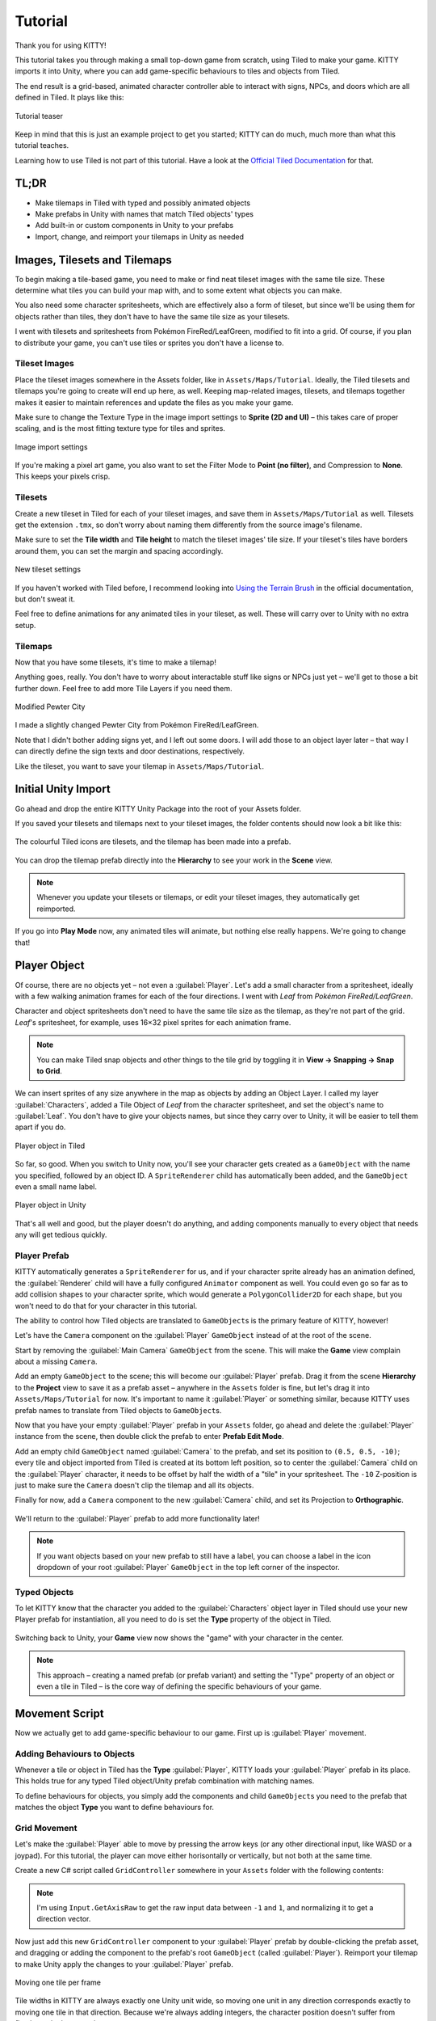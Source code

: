 .. _tutorial:

Tutorial
========

Thank you for using KITTY!

This tutorial takes you through making a small top-down game from scratch, using Tiled to make
your game. KITTY imports it into Unity, where you can add game-specific behaviours to tiles and
objects from Tiled.

The end result is a grid-based, animated character controller able to interact with signs, NPCs,
and doors which are all defined in Tiled. It plays like this:

.. figure:: images/tutorial-teaser.gif
	:align: center

	Tutorial teaser

Keep in mind that this is just an example project to get you started; KITTY can do much, much
more than what this tutorial teaches.

Learning how to use Tiled is not part of this tutorial. Have a look at the `Official Tiled
Documentation <https://docs.mapeditor.org/>`_ for that.


TL;DR
-----

- Make tilemaps in Tiled with typed and possibly animated objects
- Make prefabs in Unity with names that match Tiled objects' types
- Add built-in or custom components in Unity to your prefabs
- Import, change, and reimport your tilemaps in Unity as needed


Images, Tilesets and Tilemaps
-----------------------------

To begin making a tile-based game, you need to make or find neat tileset images with the same tile
size. These determine what tiles you can build your map with, and to some extent what objects you
can make.

You also need some character spritesheets, which are effectively also a form of tileset, but since
we'll be using them for objects rather than tiles, they don't have to have the same tile size as
your tilesets.

I went with tilesets and spritesheets from Pokémon FireRed/LeafGreen, modified to fit into a grid.
Of course, if you plan to distribute your game, you can't use tiles or sprites you don't have a
license to.


Tileset Images
``````````````

Place the tileset images somewhere in the Assets folder, like in ``Assets/Maps/Tutorial``. Ideally,
the Tiled tilesets and tilemaps you're going to create will end up here, as well. Keeping
map-related images, tilesets, and tilemaps together makes it easier to maintain references and
update the files as you make your game.

Make sure to change the Texture Type in the image import settings to **Sprite (2D and UI)** –
this takes care of proper scaling, and is the most fitting texture type for tiles and sprites.

.. figure:: images/tutorial-image-import.png
	:align: center

	Image import settings

If you're making a pixel art game, you also want to set the Filter Mode to
**Point (no filter)**, and Compression to **None**. This keeps your pixels crisp.

Tilesets
````````

Create a new tileset in Tiled for each of your tileset images, and save them in
``Assets/Maps/Tutorial`` as well. Tilesets get the extension ``.tmx``, so don't worry about naming
them differently from the source image's filename.

Make sure to set the **Tile width** and **Tile height** to match the tileset images' tile size.
If your tileset's tiles have borders around them, you can set the margin and spacing
accordingly.

.. figure:: images/tutorial-new-tileset.png
	:align: center

	New tileset settings

If you haven't worked with Tiled before, I recommend looking into
`Using the Terrain Brush <https://docs.mapeditor.org/en/stable/manual/using-the-terrain-tool/>`_ in
the official documentation, but don't sweat it.

Feel free to define animations for any animated tiles in your tileset, as well. These will carry
over to Unity with no extra setup.

Tilemaps
````````

Now that you have some tilesets, it's time to make a tilemap!

Anything goes, really. You don't have to worry about interactable stuff like signs or NPCs just
yet – we'll get to those a bit further down. Feel free to add more Tile Layers if you need them.


.. figure:: images/tutorial-pewter-city.gif
	:align: center

	Modified Pewter City

I made a slightly changed Pewter City from Pokémon FireRed/LeafGreen.

Note that I didn't bother adding signs yet, and I left out some doors. I will add those to an object
layer later – that way I can directly define the sign texts and door destinations, respectively.

Like the tileset, you want to save your tilemap in ``Assets/Maps/Tutorial``.


Initial Unity Import
--------------------

Go ahead and drop the entire KITTY Unity Package into the root of your Assets folder.

If you saved your tilesets and tilemaps next to your tileset images, the folder contents should now
look a bit like this:

.. figure:: images/tutorial-folder0.png
	:align: center

	The colourful Tiled icons are tilesets, and the tilemap has been made into a prefab.

You can drop the tilemap prefab directly into the **Hierarchy** to see your work in the **Scene**
view.

.. Note:: Whenever you update your tilesets or tilemaps, or edit your tileset images, they
	automatically get reimported.

If you go into **Play Mode** now, any animated tiles will animate, but nothing else really happens.
We're going to change that!


Player Object
-------------

Of course, there are no objects yet – not even a :guilabel:`Player`. Let's add a small character
from a spritesheet, ideally with a few walking animation frames for each of the four directions. I went
with `Leaf` from `Pokémon FireRed/LeafGreen`.

Character and object spritesheets don't need to have the same tile size as the tilemap, as they're
not part of the grid. `Leaf`'s spritesheet, for example, uses 16×32 pixel sprites for each animation
frame.

.. Note:: You can make Tiled snap objects and other things to the tile grid by toggling it in **View
	-> Snapping -> Snap to Grid**.

We can insert sprites of any size anywhere in the map as objects by adding an Object Layer. I called
my layer :guilabel:`Characters`, added a Tile Object of `Leaf` from the character spritesheet, and
set the object's name to :guilabel:`Leaf`. You don't have to give your objects names, but since they
carry over to Unity, it will be easier to tell them apart if you do.

.. figure:: images/tutorial-leaf-object.png
	:align: center

	Player object in Tiled

So far, so good. When you switch to Unity now, you'll see your character gets created as a
``GameObject`` with the name you specified, followed by an object ID. A ``SpriteRenderer`` child has
automatically been added, and the ``GameObject`` even a small name label.

.. figure:: images/tutorial-leaf-gameobject.png
	:align: center

	Player object in Unity

That's all well and good, but the player doesn't do anything, and adding components manually to
every object that needs any will get tedious quickly.

Player Prefab
`````````````

KITTY automatically generates a ``SpriteRenderer`` for us, and if your character sprite already has
an animation defined, the :guilabel:`Renderer` child will have a fully configured ``Animator``
component as well. You could even go so far as to add collision shapes to your character sprite,
which would generate a ``PolygonCollider2D`` for each shape, but you won't need to do that for your
character in this tutorial.

The ability to control how Tiled objects are translated to ``GameObject``\ s is the primary feature
of KITTY, however!

Let's have the ``Camera`` component on the :guilabel:`Player` ``GameObject`` instead of at the root
of the scene.

Start by removing the :guilabel:`Main Camera` ``GameObject`` from the scene. This will make the
**Game** view complain about a missing ``Camera``.

Add an empty ``GameObject`` to the scene; this will become our :guilabel:`Player` prefab. Drag it
from the scene **Hierarchy** to the **Project** view to save it as a prefab asset – anywhere in the
``Assets`` folder is fine, but let's drag it into ``Assets/Maps/Tutorial`` for now. It's important
to name it :guilabel:`Player` or something similar, because KITTY uses prefab names to translate
from Tiled objects to ``GameObject``\ s.

Now that you have your empty :guilabel:`Player` prefab in your ``Assets`` folder, go ahead and
delete the :guilabel:`Player` instance from the scene, then double click the prefab to enter
**Prefab Edit Mode**.

Add an empty child ``GameObject`` named :guilabel:`Camera` to the prefab, and set its position to
``(0.5, 0.5, -10)``; every tile and object imported from Tiled is created at its bottom left
position, so to center the :guilabel:`Camera` child on the :guilabel:`Player` character, it needs to
be offset by half the width of a "tile" in your spritesheet. The ``-10`` Z-position is just to make
sure the ``Camera`` doesn't clip the tilemap and all its objects.

Finally for now, add a ``Camera`` component to the new :guilabel:`Camera` child, and set its
Projection to **Orthographic**.

.. figure:: images/tutorial-camera-inspector.png
	:align: center

We'll return to the :guilabel:`Player` prefab to add more functionality later!

.. Note:: If you want objects based on your new prefab to still have a label, you can choose a label
	in the icon dropdown of your root :guilabel:`Player` ``GameObject`` in the top left corner of
	the inspector.

Typed Objects
`````````````

To let KITTY know that the character you added to the :guilabel:`Characters` object layer in Tiled
should use your new Player prefab for instantiation, all you need to do is set the **Type** property
of the object in Tiled.

.. figure:: images/tutorial-player-object.png
	:align: center

Switching back to Unity, your **Game** view now shows the "game" with your character in the center.

.. Note:: This approach – creating a named prefab (or prefab variant) and setting the "Type"
	property of an object or even a tile in Tiled – is the core way of defining the specific
	behaviours of your game.


Movement Script
---------------

Now we actually get to add game-specific behaviour to our game. First up is :guilabel:`Player`
movement.

Adding Behaviours to Objects
````````````````````````````

Whenever a tile or object in Tiled has the **Type** :guilabel:`Player`, KITTY loads your
:guilabel:`Player` prefab in its place. This holds true for any typed Tiled object/Unity prefab
combination with matching names.

To define behaviours for objects, you simply add the components and child ``GameObject``\ s you need
to the prefab that matches the object **Type** you want to define behaviours for.

Grid Movement
`````````````

Let's make the :guilabel:`Player` able to move by pressing the arrow keys (or any other directional
input, like WASD or a joypad). For this tutorial, the player can move either horisontally or
vertically, but not both at the same time.

Create a new C# script called ``GridController`` somewhere in your ``Assets`` folder with the
following contents:

.. code-block:: c#
	:caption: GridController.cs

	using UnityEngine;

	public class GridController : MonoBehaviour {
		void Update() {
			var input = new Vector2(Input.GetAxisRaw("Horizontal"), Input.GetAxisRaw("Vertical"));

			// Move one tile in an input direction, if any, preferring horizontal movement.
			if (input.x != 0f) {
				transform.position += new Vector3(input.x, 0).normalized;
			} else if (input.y != 0f) {
				transform.position += new Vector3(0, input.y).normalized;
			}
		}
	}

.. Note:: I'm using ``Input.GetAxisRaw`` to get the raw input data between ``-1`` and ``1``, and
	normalizing it to get a direction vector.

Now just add this new ``GridController`` component to your :guilabel:`Player` prefab by
double-clicking the prefab asset, and dragging or adding the component to the prefab's root
``GameObject`` (called :guilabel:`Player`). Reimport your tilemap to make Unity apply the changes to
your :guilabel:`Player` prefab.

.. figure:: images/tutorial-grid-movement.gif
	:align: center

	Moving one tile per frame

Tile widths in KITTY are always exactly one Unity unit wide, so moving one unit in any direction
corresponds exactly to moving one tile in that direction. Because we're always adding integers,
the character position doesn't suffer from floating point inaccuracies.

.. Note:: When you change a prefab, you need to reimport any tilemaps or tilesets that use that
	prefab.

If you reimport your tilemap and go into **Play Mode**, the character moves when you give it
directional input, and it also stays exactly on the tile positions – but it's way too fast,
potentially moving one tile per frame!

Continuous Movement
```````````````````

When receiving directional input, we want the character to move a little bit every frame until it
reaches the next tile. There are many ways to make things happen over time, but this is a KITTY
tutorial, not a C# or Unity tutorial.

Let's just add a small ``Walk`` method in our ``GridController`` class that does everything we want;
it moves the character a little bit each frame until it reaches the next tile.

We'll be using an ``IEnumerator`` to call the method as a coroutine, so you need to add
``using System.Collections`` to the top of the file, as well.

.. code-block:: c#
	:caption: GridController.cs
	:emphasize-lines: 2,5-19

	using UnityEngine;
	using System.Collections;

	public class GridController : MonoBehaviour {
		///<summary>Walk to tile in `direction`.</summary>
		IEnumerator Walk(Vector3 direction) {
			// Disable the Update method until we're done walking one tile.
			enabled = false;

			// Move towards target, 1/16th tile per frame
			var target = transform.position + direction;
			while (transform.position != target) {
				transform.position = Vector3.MoveTowards(transform.position, target, 1f / 16f);
				yield return null; // Wait for one frame before continuing.
			}

			// Enable the Update method after we're done walking one tile.
			enabled = true;
		}
	// …
	}

.. Note:: Moving by 1/16th unit won't introduce floating point inaccuracies, because it's a negative
	power of two.

We need to update the ``Update`` method to call our new ``Walk`` method as a coroutine, as well:

.. code-block:: c#
	:caption: GridController.cs
	:emphasize-lines: 3,5

	// …
	if (input.x != 0f) {
		StartCoroutine(Walk(new Vector3(input.x, 0).normalized));
	} else if (input.y != 0f) {
		StartCoroutine(Walk(new Vector3(0, input.y).normalized));
	}
	// …

Calling ``Walk`` as a coroutine makes it able to stop for a bit and continue on the next frame,
instead of running all the code immediately.

.. figure:: images/tutorial-continuous-movement.gif
	:align: center

	Moving one pixel per frame

This is very useful to us, since we want to move a little bit, wait for the next frame, and then
move a little bit more – until we reach the target tile.


Colliders and Collision
-----------------------

The :guilabel:`Player` is currently unstoppable; there's nothing to collide against, and no
collisions ever happen.

Colliders
`````````

KITTY natively understands Collision Shapes defined in Tiled tilesets, and turns them into
Sprite Physics Shapes – sprite/tile ``Collider``\ s. The entire tilemap has a ``CompositeCollider``
component that composes all the individual tile layer colliders into one, for performance reasons.

This also means you can't query `what` tile an object collided with, as Unity sees them all as the
same, full-map composite collider. That's fine for simple non-interactive collision shapes, though.

Since we're making a grid-based topdown game, square collision shapes will suffice.

Open one of your tilesets in Tiled, switch to Tile Collision Editor mode in the top middle, and
start drawing full-tile collision shapes for all the tiles that should be collidable.

.. figure:: images/tutorial-collision-shapes.gif
	:align: center

	Adding tile Collision Shapes in the tileset

By defining the collisions in the tileset rather than the tilemap, the Collision Shapes are reused;
you only need to define them once for each tile in the tileset, instead of having to make sure every
collidable tile in your tilemap has a collider defined.

This is the reason KITTY imports tile Collision Shapes, but not object shapes, as colliders.

Back in Unity, the tilemap now has a ``Collider`` with all the Collision Shapes you defined.

.. figure:: images/tutorial-tilemap-collider.png
	:align: center

	I lowered the tilemap opacity to make the ``Collider`` more visible in the **Scene** view.

Collision
`````````

Your entire tilemap automatically got a full-map ``Collider`` in Unity by just defining a few tile
Collision Shapes in your Tiled tileset. Neat.

The ``Collider`` doesn't stop the :guilabel:`Player` yet, though. One way of making
``GameObject``\ s interact with ``Collider``\ s in Unity is to add a ``Collider2D`` and a
``Rigidbody2D`` component, but since we don't need physics, just collisions, we can instead add a
simple collision check around the ``Walk`` method's movement loop in our ``GridController`` class.

.. code-block:: c#
	:caption: GridController.cs
	:emphasize-lines: 2-8,15

	// …
	// BoxCast from the character's center, in the desired direction, to check for collisions.
	var origin = transform.position + new Vector3(0.5f, 0.5f);
	var size = Vector2.one / 2f; // Half box size to avoid false positives.
	var hit = Physics2D.BoxCast(origin, size, angle: 0f, direction, distance: 1f);
	if (hit) {
		// Nothing to do, don't move.
	} else {
		// Move towards target, 1/16th tile per frame
		var target = transform.position + direction;
		while (transform.position != target) {
			transform.position = Vector3.MoveTowards(transform.position, target, 1f / 16f);
			yield return null; // Wait for one frame before continuing.
		}
	}
	// …

This code addition simply makes sure we only run the movement loop if the :guilabel:`Player` won't
collide with anything at the target position.

.. figure:: images/tutorial-collision.gif
	:align: center

	Collisions limit :guilabel:`Player` movement

If you enter **Play Mode** now, the :guilabel:`Player` character is no longer able to pass through
the tiles you defined Collision Shapes for in your tilesets.


Occlusion with Tile Masks
-------------------------

A non-essential improvement we can make is to let the :guilabel:`Player` walk behind/under things
like roofs and treetops – since my :guilabel:`Characters` layer is on top of all other layers, the
:guilabel:`Player` character currently renders on top of everything.

You `could` add another Tile Layer above the :guilabel:`Characters` layer, and make sure everything
that should occlude the :guilabel:`Player` character is placed in that layer, and not its original
layer.

I find non-semantic layers like that tedious, repetitious, and error-prone, though.

Let's define occluding tiles directly in the tileset, instead; we'll use a prefab with a
``SpriteMask`` component, and a small script that synchronises the ``SpriteMask``'s ``Sprite`` with
the tile's ``Sprite``.

Create a script called ``TileMask``:

.. code-block:: c#
	:caption: TileMask.cs

	using UnityEngine;
	using UnityEngine.Tilemaps;

	[RequireComponent(typeof(SpriteMask))]
	public class TileMask : MonoBehaviour {
		void Start() {
			var tilemap = GetComponentInParent<Tilemap>();
			var position = Vector3Int.FloorToInt(transform.localPosition);
			var sprite = tilemap.GetSprite(position);
			GetComponent<SpriteMask>().sprite = sprite;
			transform.localPosition += (Vector3)(sprite.pivot / sprite.pixelsPerUnit);
		}
	}

Since the ``Sprite``'s pivot will be read as centered, the ``Transform``'s ``localPosition`` is
aligned to the center of the tile.

Now create a new prefab called :guilabel:`Mask`, and add your new ``TileMask`` component to it. A
``SpriteMask`` component will automatically be added as well, because of the ``RequireComponent``
class attribute.

Finally, in your tileset in Tiled, select all tiles that should occlude objects, and set their
**Type** to :guilabel:`Mask`. This will make KITTY instantiate your new :guilabel:`Mask` prefab at
every one of those tiles' positions in your tilemap.

.. figure:: images/tutorial-mask.gif
	:align: center

	The :guilabel:`Player` is masked by the :guilabel:`Mask` tiles.

This approach of defining the occlusion directly in the tileset means you avoid repeating the
occlusion definition, don't have to wrestle with multiple layers, and can't forget to make a tile in
the tilemap occlude the :guilabel:`Player`.

.. Note:: If you make changes to a prefab for tileset tiles, you need to reimport the tileset, which
	will automatically reimport the tilemap as well.


Interactions
------------

We have a working prototype for a playable game, now! There's no way for the :guilabel:`Player` to
interact with the world, though. Let's add signs the :guilabel:`Player` can read.

Custom Properties
`````````````````

Tiled allows you to add Custom Properties to almost everything, from maps and layers to tiles and
objects.

KITTY allows you to assign the value of a Custom Property to a field in one or more of your classes,
through the ``[TiledProperty]`` attribute. We'll use that to define the text on the signs.

Simple Sign
```````````

Create a new prefab called :guilabel:`Sign`, add a child with a ``Canvas`` component, and add a
child with a ``Text`` component to the :guilabel:`Canvas` child. Configure the text to be visible
even when there's a few lines in the ``Text`` component, then disable the :guilabel:`Canvas` child
``GameObject`` so it doesn't start visible.

Feel free to make it look fancy; I added a background panel and a custom font.

.. figure:: images/tutorial-sign-prefab.png
	:align: center

	My :guilabel:`Sign` prefab

Create a new ``Sign`` C# script, and add this component to the root of the :guilabel:`Sign` prefab:

.. code-block:: c#
	:caption: Sign.cs

	using System.Collections;
	using KITTY;
	using UnityEngine;
	using UnityEngine.UI;

	public class Sign : MonoBehaviour {
		public GameObject canvas;
		[TiledProperty] public string text;

		public IEnumerator Interact() {
			// Enable the text canvas, and wait for the player to press the "Fire1" button.
			canvas.SetActive(true);
			GetComponentInChildren<Text>().text = text;
			while (!Input.GetButtonDown("Fire1")) {
				yield return null;
			}
			canvas.SetActive(false);
		}
	}

Remember to add a reference to your :guilabel:`Canvas` ``GameObject`` in the ``Sign`` component's
inspector.

The ``[TiledProperty]`` attribute lets us assign the value of any Custom Property named **Text**
(case-insensitive, ignoring whitespace) directly from an object or tile in Tiled directly to our
``public string text`` property. `Nice`.

We're returning an ``IEnumerator`` again, because we want the ``GridController`` to wait for the
"Fire1" button to be pressed before enabling its ``Update`` method again.

.. Note:: The default "Fire1" buttons are Ctrl, left mouse button, and joypad button 1.

We need to add a few lines of code to the ``GridController`` class as well. It needs to wait for the
``Interact`` coroutine to finish when there `is` a BoxCast hit, `and` the collider that was hit also
has a ``Sign`` component.

.. code-block:: c#
	:caption: GridController.cs
	:emphasize-lines: 3-7

	// …
	if (hit) {
		// Interact with a Sign, if any.
		var interaction = hit.collider.GetComponentInParent<Sign>()?.Interact();
		if (interaction != null) {
			yield return StartCoroutine(interaction);
		}
	} else {
	// …

Coroutines can start other coroutines, and even wait for them; the ``GridController``'s ``Walk``
method will now wait for the ``Sign``'s ``Interact`` method to complete before enabling the
``GridController``'s ``Update`` method again with ``enabled = true;``

We fetch the ``Sign`` component through ``collider.GetComponentInParent<Sign>()`` because KITTY
automatically adds one or more child ``Collider``\ s – based on a tile's Collision Shapes – to
instantiated prefabs.

Back to Tiled; we need to make sure that in our tileset, our sign tile has the **Type**
:guilabel:`Sign`, and has a full-tile Collision Shape. You can add a default ``string`` Custom
Property named **Text**, as well; its value will be used as sign text if you don't give a sign a
specific text.

.. figure:: images/tutorial-sign-properties.png
	:align: center

	Properties for :guilabel:`Sign` tile

If you have several different sign tiles you want to use, just repeat the process for all of them.

Now, add as many Tile Object Signs as you want to your tilemap, and add or change their **Text**
Custom Property individually.

.. figure:: images/tutorial-unity-signs.gif
	:align: center

	Signs showing a text box and waiting for input

Switch back to Unity, enter **Play Mode**, and walk into a sign; with a few lines of code and a
single Custom Property, you're now able to interact with the game world!


Directional "Sign"
``````````````````

Before we start animating the :guilabel:`Player`, let's improve our ``Sign`` component a bit;
depending on how you look at it, a stationary NPC that faces the :guilabel:`Player` when speaking is
really just a `Directional "Sign"`. For my NPC, I went with four directional sprites of `May` from
`Pokémon FireRed/LeafGreen`.

Instead of having separate classes and prefabs for :guilabel:`Sign`\ s and stationary NPCs, we can
just make our ``Sign`` component face the :guilabel:`Player` if it has different frames for the four
directions.

.. code-block:: c#
	:caption: Sign.cs
	:emphasize-lines: 2-12

	// …
	public IEnumerator Interact(Transform actor) {
		// Display a specific direction frame to face the player.
		var animator = GetComponentInChildren<Animator>();
		var direction = actor.position - transform.position;
		var frame = 0;
		if      (direction == Vector3.down)  { frame = 0; }
		else if (direction == Vector3.left)  { frame = 1; }
		else if (direction == Vector3.up)    { frame = 2; }
		else if (direction == Vector3.right) { frame = 3; }
		animator?.SetInteger("Start", frame);
		animator?.SetInteger("End", frame);

		// Enable the text canvas, and wait for the player to press the "Fire1" button.
		// …
	}
	// …

To determine the direction the :guilabel:`"Sign"` should face, we need to know what ``Transform`` is
interacting with it; so, a ``Transform`` parameter has been added to the ``Interact`` method.

Depending on the direction, we select one of the four directional frames for our NPC
:guilabel:`"Sign"`.

KITTY automatically adds a preconfigured ``Animator`` component to the automatically created
:guilabel:`Renderer` ``GameObject`` of every Tiled tile object that's based on an animated tile.

We can set a subsequence of frames for this ``Animator`` at any time by specifying its ``Start`` and
``End`` properties. By setting both to the same value, the "animation" effectively turns into a
single frame – the directional frame we want.

The ``GridController`` needs to pass in its ``Transform`` when calling ``Interact``, too.

.. code-block:: c#
	:caption: GridController.cs

	var interaction = hit.collider.GetComponentInParent<Sign>()?.Interact(transform);

The only thing you need to do in Tiled is to define a short animation for your NPC
:guilabel:`"Sign"`, with one frame for each of the four directions. Make sure the main tile has the
**Type** :guilabel:`Sign`, and a defined collision shape.

.. figure:: images/tutorial-npc-animation.gif
	:align: center

	Four animation frames; one for each direction

Place a few NPC :guilabel:`"Sign"`\ s, add a ``string`` Custom Property named **Text** with whatever
text you want, and they will turn to face the :guilabel:`Player` when interacted with in Unity's
**Play Mode**.

.. figure:: images/tutorial-unity-npc.gif
	:align: center

	NPC :guilabel:`"Sign"` in action

She spins! By default, objects based on animated tiles will play out their full sequence of frames
in a loop. If you want to have the :guilabel:`"Sign"` start facing one direction, just set the
``Start`` and ``End`` parameters of the ``Animator`` to the same frame number in a ``Start`` method.

Remember to check whether the ``GameObject`` `has` an ``Animator`` component, first.

.. Tip:: Using ``animator?.SetParameter`` will not call ``SetParameter`` if ``animator == null``.


Animating the Player
--------------------

We'll use the same approach as the directional :guilabel:`"Sign"` for animating the
:guilabel:`Player`; setting the ``Start`` and ``End`` parameters of the automatically created child
``Animator`` component to select animation sequences.

.. figure:: images/tutorial-leaf.gif
	:align: center

	:guilabel:`Player` sprite animation

`Leaf` from `Pokémon FireRed/LeafGreen` has three walking frames for each of the four directions,
but her actual animation uses the middle frame twice.

Facing
``````

Since `Leaf` has four walking frames per direction in her defined tile animation, the frame indices
for each direction have a stride of four instead of one. In our ``GridController``'s ``Walk``
method:

.. code-block:: c#
	:caption: GridController.cs
	:emphasize-lines: 4-10

	// …
	enabled = false;

	// Animation frame sequence depends on directions.
	var animator = GetComponentInChildren<Animator>();
	var frame = 0;
	if      (direction == Vector3.down)  { frame =  0; }
	else if (direction == Vector3.left)  { frame =  4; }
	else if (direction == Vector3.up)    { frame =  8; }
	else if (direction == Vector3.right) { frame = 12; }
	// …

Now that we have a frame offset for the direction, we can set a static frame facing that direction
if the :guilabel:`Player` collides with anything:

.. code-block:: c#
	:caption: GridController.cs
	:emphasize-lines: 3-5

	// …
	if (hit) {
		// Set static frame facing the collider.
		animator?.SetInteger("Start", frame + 1);
		animator?.SetInteger("End", frame + 1);
	// …

I add ``1`` to the frame offset because Leaf's animation frames are `left-foot`, `center`,
`right-foot`, `center`, and I want her static frame to be a center frame.

It's important to set the ``Animator`` parameters `before` a potential ``Interact`` coroutine is
started; that way, the :guilabel:`Player` will face a :guilabel:`Sign`, an NPC, or any other
interactable object while waiting for the ``Interact`` coroutine to finish.

Animation
`````````

Animating your character's movement is done in the same way as setting a static frame, except the
``Start`` and ``End`` parameters are different from each other.

To animate Leaf with her four frames of animation, I simply define the subsequence of directional
frames I want to play while she moves, wait for her to finish moving, and reset to a directional
static frame:

.. code-block:: c#
	:caption: GridController.cs
	:emphasize-lines: 3-5,10-12

	// …
	} else {
		// Set walking animation frame sequence.
		animator?.SetInteger("Start", frame);
		animator?.SetInteger("End", frame + 3);

		// Move towards target, 1/16th tile per frame
		// …

		// Reset to idle.
		animator?.SetInteger("Start", frame + 1);
		animator?.SetInteger("End", frame + 1);
	}
	// …

Now we've defined both an idle animation and a walking animation, for all four directions, in six
lines of code. Wonderful!

.. figure:: images/tutorial-animation.gif
	:align: center

	Walking animation plays when the :guilabel:`Player` moves

.. Note:: Leaf, like May, initially plays her entire animation sequence in a loop. If you want to
	have your character face a specific direction from the start instead, just set both the
	``Start`` and ``End`` parameters to the frame index you want in a ``Start`` method.


Recap
-----

That concludes this tutorial in using Tiled and KITTY to make a small top-down game with Unity.

Let's go through what we've made.

Files
`````

We don't really have that many files, despite having a small functioning game.

.. figure:: images/tutorial-recap-files.png
	:align: center

	**Project** folder contents
	
The contents of my ``Assets/Maps/Tutorial`` folder looks like this. Yours should be roughly
similar, though probably with a different number of tilesets and images.

Scene Hierarchy
```````````````

The scene **Hierarchy** just contains the tilemap prefab, and nothing else.

.. figure:: images/tutorial-recap-scene.png
	:align: center

	Final scene **Hierarchy**

As you can see, there are no floating ``GameObject``\ s to keep track of. I recommend making one fully
self-contained scene per tilemap – that way, you can change mechanics as you see fit from one map
to the next.

Code
````

Finally, we ended up with just three scripts to describe all the behaviour in our game.

.. code-block:: c#
	:caption: GridController.cs

	using System.Collections;
	using UnityEngine;

	public class GridController : MonoBehaviour {
		///<summary>Walk to tile in `direction`.</summary>
		IEnumerator Walk(Vector3 direction) {
			// Disable the Update method until we're done walking one tile.
			enabled = false;

			// Animation frame sequence depends on directions.
			var animator = GetComponentInChildren<Animator>();
			var frame = 0;
			if      (direction == Vector3.down)  { frame =  0; }
			else if (direction == Vector3.left)  { frame =  4; }
			else if (direction == Vector3.up)    { frame =  8; }
			else if (direction == Vector3.right) { frame = 12; }

			// BoxCast from the character's center, in the desired direction, to check for collisions.
			var origin = transform.position + new Vector3(0.5f, 0.5f);
			var size = Vector2.one / 2f; // Half box size to avoid false positives.
			var hit = Physics2D.BoxCast(origin, size, angle: 0f, direction, distance: 1f);
			if (hit) {
				// Set static frame facing the collider.
				animator?.SetInteger("Start", frame + 1);
				animator?.SetInteger("End", frame + 1);

				// Interact with a Sign, if any.
				var interaction = hit.collider.GetComponentInParent<Sign>()?.Interact(transform);
				if (interaction != null) {
					yield return StartCoroutine(interaction);
				}
			} else {
				// Set walking animation frame sequence.
				animator?.SetInteger("Start", frame);
				animator?.SetInteger("End", frame + 3);

				// Move towards target, 1/16th tile per frame
				var target = transform.position + direction;
				while (transform.position != target) {
					transform.position = Vector3.MoveTowards(transform.position, target, 1f / 16f);
					yield return null; // Wait for one frame before continuing.
				}

				// Reset to idle.
				animator?.SetInteger("Start", frame + 1);
				animator?.SetInteger("End", frame + 1);
			}

			// Enable the Update method after we're done walking one tile.
			enabled = true;
		}

		void Update() {
			var input = new Vector2(Input.GetAxisRaw("Horizontal"), Input.GetAxisRaw("Vertical"));

			// Move one tile in an input direction, if any, preferring horizontal movement.
			if (input.x != 0f) {
				StartCoroutine(Walk(new Vector3(input.x, 0).normalized));
			} else if (input.y != 0f) {
				StartCoroutine(Walk(new Vector3(0, input.y).normalized));
			}
		}
	}

.. code-block:: c#
	:caption: TileMask.cs

	using UnityEngine;
	using UnityEngine.Tilemaps;

	[RequireComponent(typeof(SpriteMask))]
	public class TileMask : MonoBehaviour {
		void Start() {
			var tilemap = GetComponentInParent<Tilemap>();
			var position = Vector3Int.FloorToInt(transform.localPosition);
			var sprite = tilemap.GetSprite(position);
			GetComponent<SpriteMask>().sprite = sprite;
			transform.localPosition += (Vector3)(sprite.pivot / sprite.pixelsPerUnit);
		}
	}

.. code-block:: c#
	:caption: Sign.cs

	using System.Collections;
	using KITTY;
	using UnityEngine;
	using UnityEngine.UI;

	public class Sign : MonoBehaviour {
		public GameObject canvas;
		[TiledProperty] public string text;

		public IEnumerator Interact(Transform actor) {
			// Display a specific direction frame to face the player.
			var animator = GetComponentInChildren<Animator>();
			var direction = actor.position - transform.position;
			var frame = 0;
			if      (direction == Vector3.down)  { frame = 0; }
			else if (direction == Vector3.left)  { frame = 1; }
			else if (direction == Vector3.up)    { frame = 2; }
			else if (direction == Vector3.right) { frame = 3; }
			animator?.SetInteger("Start", frame);
			animator?.SetInteger("End", frame);

			// Enable the text canvas, and wait for the player to press the "Fire1" button.
			canvas.SetActive(true);
			GetComponentInChildren<Text>().text = text;
			while (!Input.GetButtonDown("Fire1")) {
				yield return null;
			}
			canvas.SetActive(false);
		}
	}


Going Forward with KITTY
------------------------

KITTY can do much more than just top-down orthogonal grid-based games.

With what you've learned in this tutorial, you can go on to make platformers with complex collision
shapes, turn-based strategy games with building mechanics, 3D tile-based first person games, or even
improve upon KITTY itself.

Good luck!

This Tutorial
`````````````

You should be able to build on what you've made with this tutorial.

For your next step, I have a few suggestions:

- Make :guilabel:`Door`\ s "warp" the :guilabel:`Player` to different maps by loading entire scenes
  by their name
- Expand the text boxes used for :guilabel:`Sign`\ s to support multiple pages, prompts, variables,
  and so on
- Add :guilabel:`NPC`\ s that walk around randomly

KITTY Examples
``````````````

We currently only have one published game made with KITTY.

It's called `PiRATS <https://elyon.itch.io/pirats>`_, it got second place in `Mini Jam 28
<https://itch.io/jam/mini-jam-28-pirates>`_, and it's made by `Fmlad <https://fmlad.itch.io/>`_ and
`myself <https://elyon.itch.io/>`_.

The game is short but kinda neat, we'd be happy if you would check it out~


Thank you again for using KITTY!
--------------------------------

KITTY is just a hobby project I've been working on for a while.

It means a lot to me that you got through this tutorial, so thank you.

If you spot anything weird or wrong in this tutorial, or you find a bug or missing feature in KITTY,
you're welcome to `contact me <mailto:noncircadian@gmail.com>`_.
